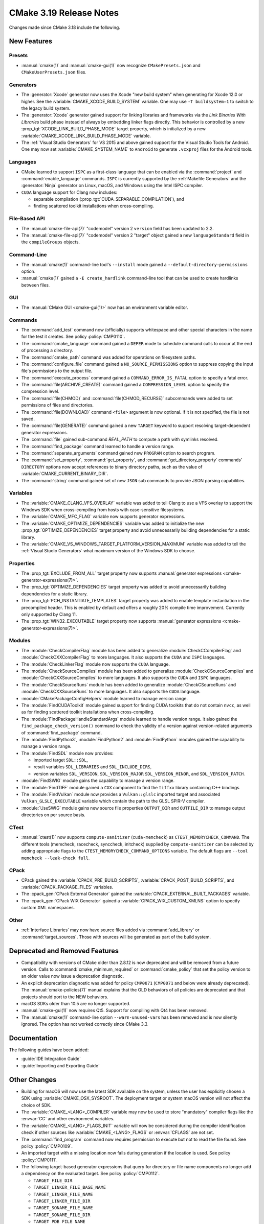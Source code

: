 CMake 3.19 Release Notes
************************

.. only:: html

  .. contents::

Changes made since CMake 3.18 include the following.

New Features
============

Presets
-------

* :manual:`cmake(1)` and :manual:`cmake-gui(1)` now recognize
  ``CMakePresets.json`` and ``CMakeUserPresets.json`` files.

Generators
----------

* The :generator:`Xcode` generator now uses the Xcode "new build system"
  when generating for Xcode 12.0 or higher.
  See the :variable:`CMAKE_XCODE_BUILD_SYSTEM` variable.
  One may use ``-T buildsystem=1`` to switch to the legacy build system.

* The :generator:`Xcode` generator gained support for linking libraries and
  frameworks via the *Link Binaries With Libraries* build phase instead of
  always by embedding linker flags directly.  This behavior is controlled by
  a new :prop_tgt:`XCODE_LINK_BUILD_PHASE_MODE` target property, which is
  initialized by a new :variable:`CMAKE_XCODE_LINK_BUILD_PHASE_MODE`
  variable.

* The :ref:`Visual Studio Generators` for VS 2015 and above gained support
  for the Visual Studio Tools for Android.  One may now set
  :variable:`CMAKE_SYSTEM_NAME` to ``Android`` to generate ``.vcxproj`` files
  for the Android tools.

Languages
---------

* CMake learned to support ``ISPC`` as a first-class language that can be
  enabled via the :command:`project` and :command:`enable_language` commands.
  ``ISPC`` is currently supported by the :ref:`Makefile Generators`
  and the :generator:`Ninja` generator on Linux, macOS, and Windows
  using the Intel ISPC compiler.

* ``CUDA`` language support for Clang now includes:

  - separable compilation (:prop_tgt:`CUDA_SEPARABLE_COMPILATION`), and
  - finding scattered toolkit installations when cross-compiling.

File-Based API
--------------

* The :manual:`cmake-file-api(7)` "codemodel" version 2 ``version`` field has
  been updated to 2.2.

* The :manual:`cmake-file-api(7)` "codemodel" version 2 "target" object
  gained a new ``languageStandard`` field in the ``compileGroups`` objects.

Command-Line
------------

* The :manual:`cmake(1)` command-line tool's ``--install`` mode gained a
  ``--default-directory-permissions`` option.

* :manual:`cmake(1)` gained a ``-E create_hardlink`` command-line tool
  that can be used to create hardlinks between files.

GUI
---

* The :manual:`CMake GUI <cmake-gui(1)>` now has an environment variable
  editor.

Commands
--------

* The :command:`add_test` command now (officially) supports whitespace and
  other special characters in the name for the test it creates.
  See policy :policy:`CMP0110`.

* The :command:`cmake_language` command gained a ``DEFER`` mode to
  schedule command calls to occur at the end of processing a directory.

* The :command:`cmake_path` command was added for operations on
  filesystem paths.

* The :command:`configure_file` command gained a ``NO_SOURCE_PERMISSIONS``
  option to suppress copying the input file's permissions to the output file.

* The :command:`execute_process` command gained a ``COMMAND_ERROR_IS_FATAL``
  option to specify a fatal error.

* The :command:`file(ARCHIVE_CREATE)` command gained a ``COMPRESSION_LEVEL``
  option to specify the compression level.

* The :command:`file(CHMOD)` and :command:`file(CHMOD_RECURSE)` subcommands
  were added to set permissions of files and directories.

* The :command:`file(DOWNLOAD)` command ``<file>`` argument is now
  optional.  If it is not specified, the file is not saved.

* The :command:`file(GENERATE)` command gained a new ``TARGET`` keyword to
  support resolving target-dependent generator expressions.

* The :command:`file` gained sub-command `REAL_PATH` to compute a path with
  symlinks resolved.

* The :command:`find_package` command learned to handle a version range.

* The :command:`separate_arguments` command gained new ``PROGRAM`` option to
  search program.

* The :command:`set_property`, :command:`get_property`,
  and :command:`get_directory_property` commands' ``DIRECTORY``
  options now accept references to binary directory paths,
  such as the value of :variable:`CMAKE_CURRENT_BINARY_DIR`.

* The :command:`string` command gained set of new ``JSON`` sub commands
  to provide JSON parsing capabilities.

Variables
---------

* The :variable:`CMAKE_CLANG_VFS_OVERLAY` variable was added to tell
  Clang to use a VFS overlay to support the Windows SDK when
  cross-compiling from hosts with case-sensitive filesystems.

* The :variable:`CMAKE_MFC_FLAG` variable now supports generator expressions.

* The :variable:`CMAKE_OPTIMIZE_DEPENDENCIES` variable was added to
  initialize the new :prop_tgt:`OPTIMIZE_DEPENDENCIES` target property and
  avoid unnecessarily building dependencies for a static library.

* The :variable:`CMAKE_VS_WINDOWS_TARGET_PLATFORM_VERSION_MAXIMUM` variable
  was added to tell the :ref:`Visual Studio Generators` what maximum
  version of the Windows SDK to choose.

Properties
----------

* The :prop_tgt:`EXCLUDE_FROM_ALL` target property now supports
  :manual:`generator expressions <cmake-generator-expressions(7)>`.

* The :prop_tgt:`OPTIMIZE_DEPENDENCIES` target property was added to
  avoid unnecessarily building dependencies for a static library.

* The :prop_tgt:`PCH_INSTANTIATE_TEMPLATES` target property was added to enable
  template instantiation in the precompiled header. This is enabled by default
  and offers a roughly 20% compile time improvement. Currently only supported
  by Clang 11.

* The :prop_tgt:`WIN32_EXECUTABLE` target property now supports
  :manual:`generator expressions <cmake-generator-expressions(7)>`.

Modules
-------

* The :module:`CheckCompilerFlag` module has been added to
  generalize :module:`CheckCCompilerFlag` and
  :module:`CheckCXXCompilerFlag` to more languages.
  It also supports the ``CUDA`` and ``ISPC`` languages.

* The :module:`CheckLinkerFlag` module now supports the ``CUDA`` language.

* The :module:`CheckSourceCompiles` module has been added to
  generalize :module:`CheckCSourceCompiles` and
  :module:`CheckCXXSourceCompiles` to more languages.
  It also supports the ``CUDA`` and ``ISPC`` languages.

* The :module:`CheckSourceRuns` module has been added to
  generalize :module:`CheckCSourceRuns` and
  :module:`CheckCXXSourceRuns` to more languages.
  It also supports the ``CUDA`` language.

* :module:`CMakePackageConfigHelpers` module learned to manage version range.

* The :module:`FindCUDAToolkit` module gained support for finding CUDA
  toolkits that do not contain ``nvcc``, as well as for finding scattered
  toolkit installations when cross-compiling.

* The :module:`FindPackageHandleStandardArgs` module learned to handle
  version range. It also gained the ``find_package_check_version()`` command to
  check the validity of a version against version-related arguments of
  :command:`find_package` command.

* The :module:`FindPython3`, :module:`FindPython2` and :module:`FindPython`
  modules gained the capability to manage a version range.

* The :module:`FindSDL` module now provides:

  * imported target ``SDL::SDL``,

  * result variables ``SDL_LIBRARIES`` and ``SDL_INCLUDE_DIRS``,

  * version variables ``SDL_VERSION``, ``SDL_VERSION_MAJOR``
    ``SDL_VERSION_MINOR``, and ``SDL_VERSION_PATCH``.

* :module:`FindSWIG` module gains the capability to manage a version range.

* The :module:`FindTIFF` module gained a ``CXX`` component to
  find the ``tiffxx`` library containing C++ bindings.

* The :module:`FindVulkan` module now provides a ``Vulkan::glslc`` imported
  target and associated ``Vulkan_GLSLC_EXECUTABLE`` variable which contain
  the path to the GLSL SPIR-V compiler.

* :module:`UseSWIG` module gains new source file properties ``OUTPUT_DIR`` and
  ``OUTFILE_DIR`` to manage output directories on per source basis.

CTest
-----

* :manual:`ctest(1)` now supports ``compute-sanitizer`` (``cuda-memcheck``) as
  ``CTEST_MEMORYCHECK_COMMAND``.  The different tools (memcheck, racecheck,
  synccheck, initcheck) supplied by ``compute-sanitizer`` can be selected by
  adding appropriate flags to the ``CTEST_MEMORYCHECK_COMMAND_OPTIONS``
  variable.  The default flags are ``--tool memcheck --leak-check full``.

CPack
-----

* CPack gained the :variable:`CPACK_PRE_BUILD_SCRIPTS`,
  :variable:`CPACK_POST_BUILD_SCRIPTS`, and :variable:`CPACK_PACKAGE_FILES`
  variables.

* The :cpack_gen:`CPack External Generator` gained the
  :variable:`CPACK_EXTERNAL_BUILT_PACKAGES` variable.

* The :cpack_gen:`CPack WIX Generator` gained a
  :variable:`CPACK_WIX_CUSTOM_XMLNS` option to specify custom XML namespaces.

Other
-----

* :ref:`Interface Libraries` may now have source files added via
  :command:`add_library` or :command:`target_sources`.  Those
  with sources will be generated as part of the build system.

Deprecated and Removed Features
===============================

* Compatibility with versions of CMake older than 2.8.12 is now deprecated
  and will be removed from a future version.  Calls to
  :command:`cmake_minimum_required` or :command:`cmake_policy` that set
  the policy version to an older value now issue a deprecation diagnostic.

* An explicit deprecation diagnostic was added for policy ``CMP0071``
  (``CMP0071`` and below were already deprecated).
  The :manual:`cmake-policies(7)` manual explains that the OLD behaviors
  of all policies are deprecated and that projects should port to the
  NEW behaviors.

* macOS SDKs older than 10.5 are no longer supported.

* :manual:`cmake-gui(1)` now requires Qt5.
  Support for compiling with Qt4 has been removed.

* The :manual:`cmake(1)` command-line option ``--warn-unused-vars`` has
  been removed and is now silently ignored.  The option has not worked
  correctly since CMake 3.3.

Documentation
=============

The following guides have been added:

* :guide:`IDE Integration Guide`
* :guide:`Importing and Exporting Guide`

Other Changes
=============

* Building for macOS will now use the latest SDK available on the system,
  unless the user has explicitly chosen a SDK using
  :variable:`CMAKE_OSX_SYSROOT`.  The deployment target or system macOS
  version will not affect the choice of SDK.

* The :variable:`CMAKE_<LANG>_COMPILER` variable may now be used to
  store "mandatory" compiler flags like the :envvar:`CC` and other environment
  variables.

* The :variable:`CMAKE_<LANG>_FLAGS_INIT` variable will now be considered
  during the compiler identification check if other sources like
  :variable:`CMAKE_<LANG>_FLAGS` or :envvar:`CFLAGS` are not set.

* The :command:`find_program` command now requires permission to execute
  but not to read the file found.  See policy :policy:`CMP0109`.

* An imported target with a missing location now fails during generation
  if the location is used.  See policy :policy:`CMP0111`.

* The following target-based generator expressions that query for directory or
  file name components no longer add a dependency on the evaluated target.
  See policy :policy:`CMP0112`.

  - ``TARGET_FILE_DIR``
  - ``TARGET_LINKER_FILE_BASE_NAME``
  - ``TARGET_LINKER_FILE_NAME``
  - ``TARGET_LINKER_FILE_DIR``
  - ``TARGET_SONAME_FILE_NAME``
  - ``TARGET_SONAME_FILE_DIR``
  - ``TARGET_PDB_FILE_NAME``
  - ``TARGET_PDB_FILE_DIR``
  - ``TARGET_BUNDLE_DIR``
  - ``TARGET_BUNDLE_CONTENT_DIR``

* :ref:`Makefile Generators` no longer repeat custom commands from target
  dependencies.  See policy :policy:`CMP0113`.

* The :module:`ExternalProject` module handling of step target dependencies
  has been revised.  See policy :policy:`CMP0114`.

* The :prop_tgt:`OSX_ARCHITECTURES` target property is now respected
  for the ``ASM`` language.

* If ``CUDA`` compiler detection fails with user-specified
  :variable:`CMAKE_CUDA_ARCHITECTURES` or
  :variable:`CMAKE_CUDA_HOST_COMPILER`, an error is raised.
